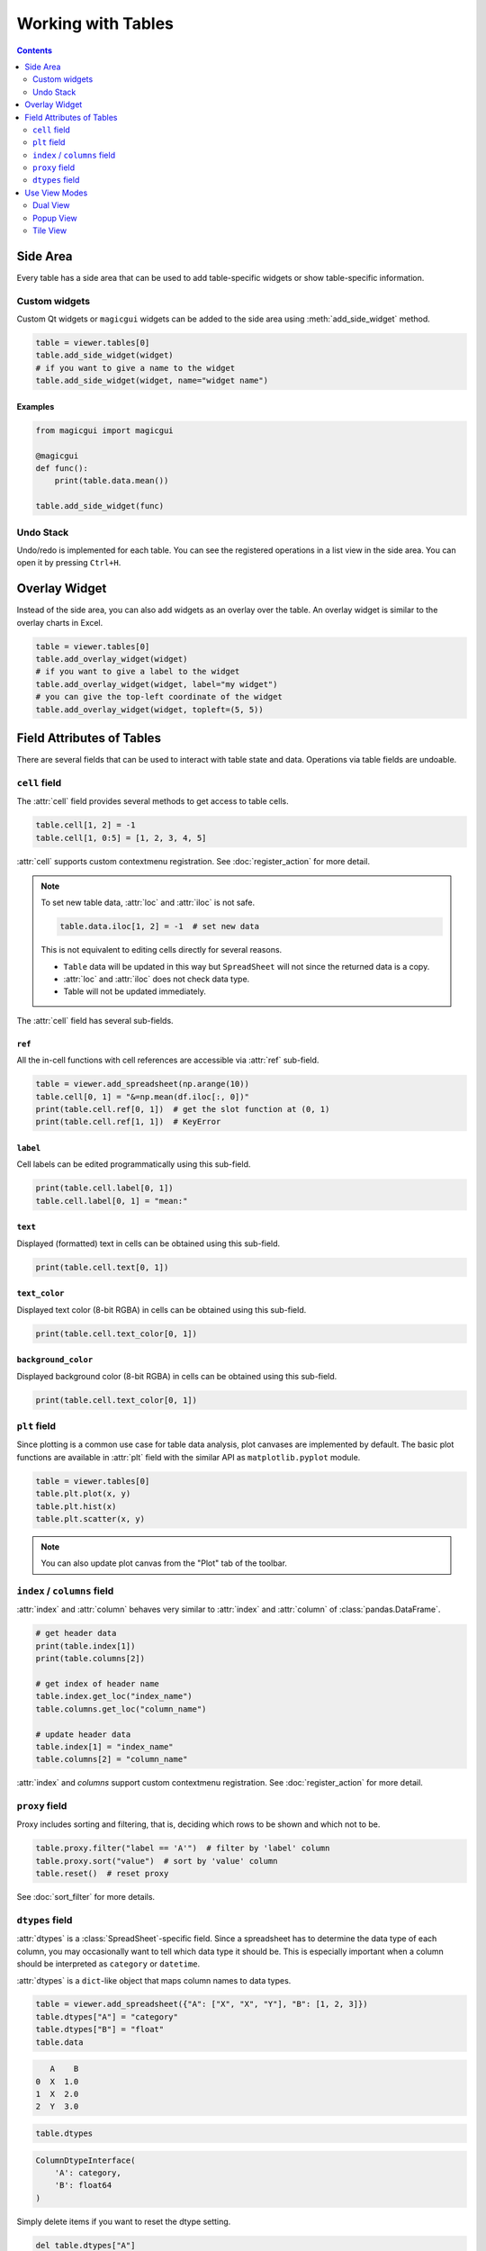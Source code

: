 ===================
Working with Tables
===================

.. contents:: Contents
    :local:
    :depth: 2

Side Area
=========

Every table has a side area that can be used to add table-specific widgets or show
table-specific information.

Custom widgets
--------------

Custom Qt widgets or ``magicgui`` widgets can be added to the side area using
:meth:`add_side_widget` method.

.. code-block:: python

    table = viewer.tables[0]
    table.add_side_widget(widget)
    # if you want to give a name to the widget
    table.add_side_widget(widget, name="widget name")

Examples
^^^^^^^^

.. code-block:: python

    from magicgui import magicgui

    @magicgui
    def func():
        print(table.data.mean())

    table.add_side_widget(func)

Undo Stack
----------

Undo/redo is implemented for each table. You can see the registered operations in a list
view in the side area. You can open it by pressing ``Ctrl+H``.


Overlay Widget
==============

Instead of the side area, you can also add widgets as an overlay over the table. An
overlay widget is similar to the overlay charts in Excel.

.. code-block:: python

    table = viewer.tables[0]
    table.add_overlay_widget(widget)
    # if you want to give a label to the widget
    table.add_overlay_widget(widget, label="my widget")
    # you can give the top-left coordinate of the widget
    table.add_overlay_widget(widget, topleft=(5, 5))

Field Attributes of Tables
==========================

There are several fields that can be used to interact with table state and data.
Operations via table fields are undoable.

``cell`` field
--------------

The :attr:`cell` field provides several methods to get access to table cells.

.. code-block:: python

    table.cell[1, 2] = -1
    table.cell[1, 0:5] = [1, 2, 3, 4, 5]

:attr:`cell` supports custom contextmenu registration. See :doc:`register_action`
for more detail.

.. note::

    To set new table data, :attr:`loc` and :attr:`iloc` is not safe.

    .. code-block:: python

        table.data.iloc[1, 2] = -1  # set new data

    This is not equivalent to editing cells directly for several reasons.

    - ``Table`` data will be updated in this way but ``SpreadSheet`` will not since
      the returned data is a copy.
    - :attr:`loc` and :attr:`iloc` does not check data type.
    - Table will not be updated immediately.

The :attr:`cell` field has several sub-fields.

``ref``
^^^^^^^

All the in-cell functions with cell references are accessible via :attr:`ref` sub-field.

.. code-block:: python

    table = viewer.add_spreadsheet(np.arange(10))
    table.cell[0, 1] = "&=np.mean(df.iloc[:, 0])"
    print(table.cell.ref[0, 1])  # get the slot function at (0, 1)
    print(table.cell.ref[1, 1])  # KeyError

``label``
^^^^^^^^^

Cell labels can be edited programmatically using this sub-field.

.. code-block:: python

    print(table.cell.label[0, 1])
    table.cell.label[0, 1] = "mean:"

``text``
^^^^^^^^

Displayed (formatted) text in cells can be obtained using this sub-field.

.. code-block:: python

    print(table.cell.text[0, 1])

``text_color``
^^^^^^^^^^^^^^

Displayed text color (8-bit RGBA) in cells can be obtained using this sub-field.

.. code-block:: python

    print(table.cell.text_color[0, 1])

``background_color``
^^^^^^^^^^^^^^^^^^^^

Displayed background color (8-bit RGBA) in cells can be obtained using this sub-field.

.. code-block:: python

    print(table.cell.text_color[0, 1])

``plt`` field
-------------

Since plotting is a common use case for table data analysis, plot canvases are implemented
by default. The basic plot functions are available in :attr:`plt` field with the
similar API as ``matplotlib.pyplot`` module.

.. code-block:: python

    table = viewer.tables[0]
    table.plt.plot(x, y)
    table.plt.hist(x)
    table.plt.scatter(x, y)

.. note::

    You can also update plot canvas from the "Plot" tab of the toolbar.


``index`` / ``columns`` field
-----------------------------

:attr:`index` and :attr:`column` behaves very similar to :attr:`index` and :attr:`column`
of :class:`pandas.DataFrame`.

.. code-block:: python

    # get header data
    print(table.index[1])
    print(table.columns[2])

    # get index of header name
    table.index.get_loc("index_name")
    table.columns.get_loc("column_name")

    # update header data
    table.index[1] = "index_name"
    table.columns[2] = "column_name"

:attr:`index` and `columns` support custom contextmenu registration. See
:doc:`register_action` for more detail.

``proxy`` field
---------------

Proxy includes sorting and filtering, that is, deciding which rows to be shown and
which not to be.

.. code-block:: python

    table.proxy.filter("label == 'A'")  # filter by 'label' column
    table.proxy.sort("value")  # sort by 'value' column
    table.reset()  # reset proxy

See :doc:`sort_filter` for more details.

``dtypes`` field
----------------

:attr:`dtypes` is a :class:`SpreadSheet`-specific field. Since a spreadsheet has to
determine the data type of each column, you may occasionally want to tell which
data type it should be. This is especially important when a column should be
interpreted as ``category`` or ``datetime``.

:attr:`dtypes` is a ``dict``-like object that maps column names to data types.

.. code-block:: python

    table = viewer.add_spreadsheet({"A": ["X", "X", "Y"], "B": [1, 2, 3]})
    table.dtypes["A"] = "category"
    table.dtypes["B"] = "float"
    table.data

.. code-block::

       A    B
    0  X  1.0
    1  X  2.0
    2  Y  3.0

.. code-block:: python

    table.dtypes

.. code-block::

    ColumnDtypeInterface(
        'A': category,
        'B': float64
    )

Simply delete items if you want to reset the dtype setting.


.. code-block:: python

    del table.dtypes["A"]


Use View Modes
==============

Dual View
---------

In dual view mode, table is split into two part and each part can be scrolled
and zoomed independently. This mode is useful to inspect large data.

Dual view is enabled by setting ``table.view_mode = "horizontal"`` for horizontal
view, and ``table.view_mode = "vertical"`` for vertical one.

.. code-block:: python

    table = viewer.add_table(data)
    table.view_mode = "horizontal"

To reset dual view, set the property to ``"normal"``.

.. code-block:: python

    table.view_mode = "normal"

Dual view can also be turned on by key combo ``Ctrl+K, H`` (horizontal) or
``Ctrl+K, V`` (vertical). Reset it by key combo ``Ctrl+K, N``.

Popup View
----------

In popup view mode, a large popup window appears and the table data is shown
inside it. This mode is useful when you want to focus on seeing or editing one
table, or the table viewer widget is docked in other widget so it is very small.

Popup view is enabled by setting ``table.view_mode = "popup"`` and can be reset
similar to dual view by ``table.view_mode = "normal"``

.. code-block:: python

    table = viewer.add_table(data)
    table.view_mode = "popup"

Dual view can also be turned on by key combo ``Ctrl+K, P``.

Tile View
---------

Tile view is a mode that shows different tables in a same window, while the
structure of table list and tabs are not affected.

How tiling works
^^^^^^^^^^^^^^^^

For instance, if you tiled tables "A" and "B", they will appear in the same
window, but tabs named "A" and "B" still exist in the tab bar. ``viewer.tables[i]``
also returns the same table as before. When tab "A" or "B" is clicked, the tiled
table with "A" and "B" is shown as ``A|B``.

You can tile the current table and the table next to it by shortcut ``Ctrl+K, ^``.
You can also programmatically tile tables by calling :meth:`viewer.tables.tile`.

.. code-block:: python

    viewer.tables.tile([0, 1])  # tile the 0th and 1st tables
    viewer.tables.tile([0, 1, 3])  # tile tables at indices [0, 1, 3]

.. image:: ../fig/tile_tables.png

Untiling
^^^^^^^^

Untiling is also well-defined operation. Let's say tabs "A", "B" and "C" is tiled so
these tabs show tiled view ``A|B|C``. If you untiled "B", "A" and "C" are re-tiled
while "B" returns the original state. Therefore, tabs "A" and "C" shows ``A|C`` and
tab "B" shows ``B``.

You can untile the current table by shortcut ``Ctrl+K, \``.
You can also programmatically untile tables by calling ``viewer.tables.untile([0, 1, 2])``.
